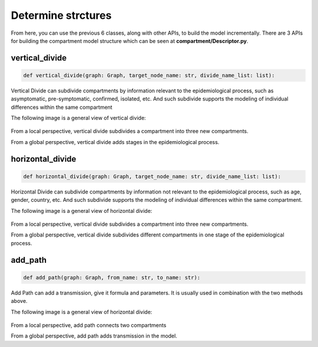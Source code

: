 Determine strctures
=====

From here, you can use the previous 6 classes, along with other APIs, to build the model incrementally. There are 3 APIs for building the compartment model structure 
which can be seen at **compartment/Descriptor.py**.

vertical_divide
------------

.. code-block:: python

    def vertical_divide(graph: Graph, target_node_name: str, divide_name_list: list):

Vertical Divide can subdivide compartments by information relevant to the epidemiological process,
such as asymptomatic, pre-symptomatic, confirmed, isolated, etc.
And such subdivide supports the modeling of individual differences within the same compartment

The following image is a general view of vertical divide:

.. figure:: /_static/vertical_divide.png
    :width: 500

From a local perspective, vertical divide subdivides a compartment into three new compartments.

From a global perspective, vertical divide adds stages in the epidemiological process.

horizontal_divide
------------

.. code-block:: python

    def horizontal_divide(graph: Graph, target_node_name: str, divide_name_list: list):

Horizontal Divide can subdivide compartments by information not relevant to the epidemiological process,
such as age, gender, country, etc.
And such subdivide supports the modeling of individual differences within the same compartment.

The following image is a general view of horizontal divide:

.. figure:: /_static/horizontal_divide.png
    :width: 500

From a local perspective, vertical divide subdivides a compartment into three new compartments.

From a global perspective, vertical divide subdivides different compartments in one stage of the epidemiological process.

add_path
------------

.. code-block:: python

    def add_path(graph: Graph, from_name: str, to_name: str):

Add Path can add a transmission, give it formula and parameters.
It is usually used in combination with the two methods above.

The following image is a general view of horizontal divide:

.. figure:: /_static/add_path.png
    :width: 500

From a local perspective, add path connects two compartments

From a global perspective, add path adds transmission in the model.